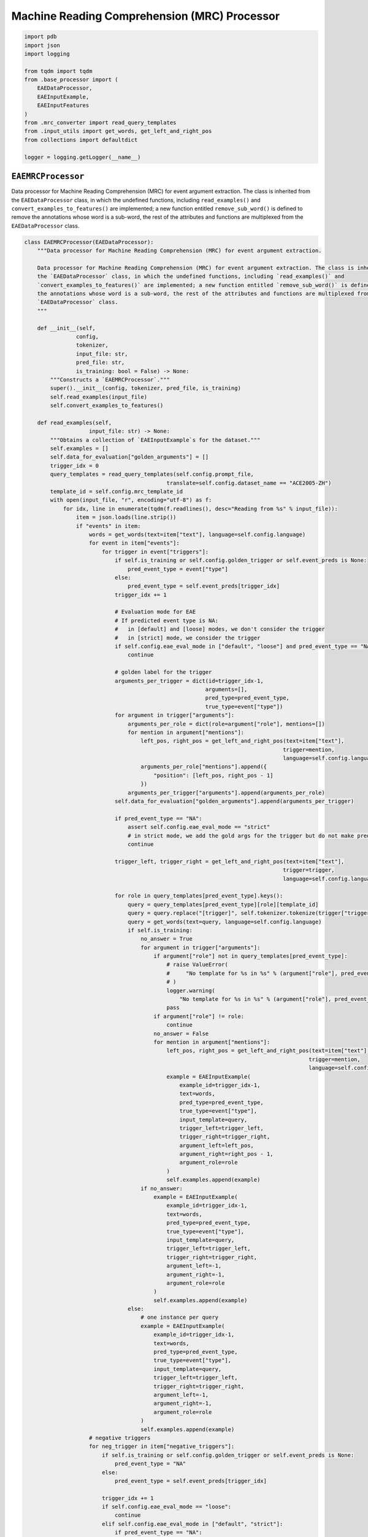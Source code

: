 Machine Reading Comprehension (MRC) Processor
=============================================

.. code-block:: python

    import pdb
    import json
    import logging

    from tqdm import tqdm
    from .base_processor import (
        EAEDataProcessor,
        EAEInputExample,
        EAEInputFeatures
    )
    from .mrc_converter import read_query_templates
    from .input_utils import get_words, get_left_and_right_pos
    from collections import defaultdict

    logger = logging.getLogger(__name__)

``EAEMRCProcessor``
-------------------

Data processor for Machine Reading Comprehension (MRC) for event argument extraction. The class is inherited from
the ``EAEDataProcessor`` class, in which the undefined functions, including ``read_examples()`` and
``convert_examples_to_features()`` are implemented; a new function entitled ``remove_sub_word()`` is defined to remove
the annotations whose word is a sub-word, the rest of the attributes and functions are multiplexed from the
``EAEDataProcessor`` class.

.. code-block:: python

    class EAEMRCProcessor(EAEDataProcessor):
        """Data processor for Machine Reading Comprehension (MRC) for event argument extraction.

        Data processor for Machine Reading Comprehension (MRC) for event argument extraction. The class is inherited from
        the `EAEDataProcessor` class, in which the undefined functions, including `read_examples()` and
        `convert_examples_to_features()` are implemented; a new function entitled `remove_sub_word()` is defined to remove
        the annotations whose word is a sub-word, the rest of the attributes and functions are multiplexed from the
        `EAEDataProcessor` class.
        """

        def __init__(self,
                    config,
                    tokenizer,
                    input_file: str,
                    pred_file: str,
                    is_training: bool = False) -> None:
            """Constructs a `EAEMRCProcessor`."""
            super().__init__(config, tokenizer, pred_file, is_training)
            self.read_examples(input_file)
            self.convert_examples_to_features()

        def read_examples(self,
                        input_file: str) -> None:
            """Obtains a collection of `EAEInputExample`s for the dataset."""
            self.examples = []
            self.data_for_evaluation["golden_arguments"] = []
            trigger_idx = 0
            query_templates = read_query_templates(self.config.prompt_file,
                                                translate=self.config.dataset_name == "ACE2005-ZH")
            template_id = self.config.mrc_template_id
            with open(input_file, "r", encoding="utf-8") as f:
                for idx, line in enumerate(tqdm(f.readlines(), desc="Reading from %s" % input_file)):
                    item = json.loads(line.strip())
                    if "events" in item:
                        words = get_words(text=item["text"], language=self.config.language)
                        for event in item["events"]:
                            for trigger in event["triggers"]:
                                if self.is_training or self.config.golden_trigger or self.event_preds is None:
                                    pred_event_type = event["type"]
                                else:
                                    pred_event_type = self.event_preds[trigger_idx]
                                trigger_idx += 1

                                # Evaluation mode for EAE
                                # If predicted event type is NA:
                                #   in [default] and [loose] modes, we don't consider the trigger
                                #   in [strict] mode, we consider the trigger
                                if self.config.eae_eval_mode in ["default", "loose"] and pred_event_type == "NA":
                                    continue

                                # golden label for the trigger
                                arguments_per_trigger = dict(id=trigger_idx-1,
                                                            arguments=[],
                                                            pred_type=pred_event_type,
                                                            true_type=event["type"])
                                for argument in trigger["arguments"]:
                                    arguments_per_role = dict(role=argument["role"], mentions=[])
                                    for mention in argument["mentions"]:
                                        left_pos, right_pos = get_left_and_right_pos(text=item["text"],
                                                                                    trigger=mention,
                                                                                    language=self.config.language)
                                        arguments_per_role["mentions"].append({
                                            "position": [left_pos, right_pos - 1]
                                        })
                                    arguments_per_trigger["arguments"].append(arguments_per_role)
                                self.data_for_evaluation["golden_arguments"].append(arguments_per_trigger)

                                if pred_event_type == "NA":
                                    assert self.config.eae_eval_mode == "strict"
                                    # in strict mode, we add the gold args for the trigger but do not make predictions
                                    continue

                                trigger_left, trigger_right = get_left_and_right_pos(text=item["text"],
                                                                                    trigger=trigger,
                                                                                    language=self.config.language)

                                for role in query_templates[pred_event_type].keys():
                                    query = query_templates[pred_event_type][role][template_id]
                                    query = query.replace("[trigger]", self.tokenizer.tokenize(trigger["trigger_word"])[0])
                                    query = get_words(text=query, language=self.config.language)
                                    if self.is_training:
                                        no_answer = True
                                        for argument in trigger["arguments"]:
                                            if argument["role"] not in query_templates[pred_event_type]:
                                                # raise ValueError(
                                                #     "No template for %s in %s" % (argument["role"], pred_event_type)
                                                # )
                                                logger.warning(
                                                    "No template for %s in %s" % (argument["role"], pred_event_type))
                                                pass
                                            if argument["role"] != role:
                                                continue
                                            no_answer = False
                                            for mention in argument["mentions"]:
                                                left_pos, right_pos = get_left_and_right_pos(text=item["text"],
                                                                                            trigger=mention,
                                                                                            language=self.config.language)
                                                example = EAEInputExample(
                                                    example_id=trigger_idx-1,
                                                    text=words,
                                                    pred_type=pred_event_type,
                                                    true_type=event["type"],
                                                    input_template=query,
                                                    trigger_left=trigger_left,
                                                    trigger_right=trigger_right,
                                                    argument_left=left_pos,
                                                    argument_right=right_pos - 1,
                                                    argument_role=role
                                                )
                                                self.examples.append(example)
                                        if no_answer:
                                            example = EAEInputExample(
                                                example_id=trigger_idx-1,
                                                text=words,
                                                pred_type=pred_event_type,
                                                true_type=event["type"],
                                                input_template=query,
                                                trigger_left=trigger_left,
                                                trigger_right=trigger_right,
                                                argument_left=-1,
                                                argument_right=-1,
                                                argument_role=role
                                            )
                                            self.examples.append(example)
                                    else:
                                        # one instance per query
                                        example = EAEInputExample(
                                            example_id=trigger_idx-1,
                                            text=words,
                                            pred_type=pred_event_type,
                                            true_type=event["type"],
                                            input_template=query,
                                            trigger_left=trigger_left,
                                            trigger_right=trigger_right,
                                            argument_left=-1,
                                            argument_right=-1,
                                            argument_role=role
                                        )
                                        self.examples.append(example)
                        # negative triggers
                        for neg_trigger in item["negative_triggers"]:
                            if self.is_training or self.config.golden_trigger or self.event_preds is None:
                                pred_event_type = "NA"
                            else:
                                pred_event_type = self.event_preds[trigger_idx]

                            trigger_idx += 1
                            if self.config.eae_eval_mode == "loose":
                                continue
                            elif self.config.eae_eval_mode in ["default", "strict"]:
                                if pred_event_type == "NA":
                                    continue
                                trigger_left, trigger_right = get_left_and_right_pos(text=item["text"],
                                                                                    trigger=neg_trigger,
                                                                                    language=self.config.language)
                                for role in query_templates[pred_event_type].keys():
                                    query = query_templates[pred_event_type][role][template_id]
                                    query = query.replace("[trigger]",
                                                        self.tokenizer.tokenize(neg_trigger["trigger_word"])[0])
                                    query = get_words(text=query, language=self.config.language)
                                    # one instance per query
                                    example = EAEInputExample(
                                        example_id=trigger_idx-1,
                                        text=words,
                                        pred_type=pred_event_type,
                                        true_type="NA",
                                        input_template=query,
                                        trigger_left=trigger_left,
                                        trigger_right=trigger_right,
                                        argument_left=-1,
                                        argument_right=-1,
                                        argument_role=role
                                    )
                                    self.examples.append(example)

                            else:
                                raise ValueError("Invalid eae_eval_mode: %s" % self.config.eae_eval_mode)
                    else:
                        for candi in item["candidates"]:
                            trigger_left, trigger_right = get_left_and_right_pos(text=item["text"],
                                                                                trigger=candi,
                                                                                language=self.config.language)
                            pred_event_type = self.event_preds[trigger_idx]
                            trigger_idx += 1
                            if pred_event_type != "NA":
                                for role in query_templates[pred_event_type].keys():
                                    query = query_templates[pred_event_type][role][template_id]
                                    query = query.replace("[trigger]", self.tokenizer.tokenize(candi["trigger_word"])[0])
                                    query = get_words(text=query, language=self.config.language)
                                    # one instance per query
                                    example = EAEInputExample(
                                        example_id=trigger_idx-1,
                                        text=words,
                                        pred_type=pred_event_type,
                                        true_type="NA",
                                        input_template=query,
                                        trigger_left=trigger_left,
                                        trigger_right=trigger_right,
                                        argument_left=-1,
                                        argument_right=-1,
                                        argument_role=role
                                    )
                                    self.examples.append(example)
                if self.event_preds is not None:
                    assert trigger_idx == len(self.event_preds)

        def convert_examples_to_features(self) -> None:
            """Converts the `EAEInputExample`s into `EAEInputFeatures`s."""
            self.input_features = []
            self.data_for_evaluation["text_range"] = []
            self.data_for_evaluation["text"] = []

            for example in tqdm(self.examples, desc="Processing features for MRC"):
                # context
                input_context = self.tokenizer(example.text,
                                            truncation=True,
                                            max_length=self.config.max_seq_length,
                                            is_split_into_words=True)
                # template
                input_template = self.tokenizer(example.input_template,
                                                truncation=True,
                                                padding="max_length",
                                                max_length=self.config.max_seq_length,
                                                is_split_into_words=True)

                input_context = self.remove_sub_word(input_context)
                # concatenate
                input_ids = input_context["input_ids"] + input_template["input_ids"]
                attention_mask = input_context["attention_mask"] + input_template["attention_mask"]
                token_type_ids = [0] * len(input_context["input_ids"]) + [1] * len(input_template["input_ids"])
                # truncation
                input_ids = input_ids[:self.config.max_seq_length]
                attention_mask = attention_mask[:self.config.max_seq_length]
                token_type_ids = token_type_ids[:self.config.max_seq_length]
                # output labels
                start_position = 0 if example.argument_left == -1 else example.argument_left + 1
                end_position = 0 if example.argument_right == -1 else example.argument_right + 1
                # data for evaluation
                text_range = dict()
                text_range["start"] = 1
                text_range["end"] = text_range["start"] + sum(input_context["attention_mask"][1:])
                self.data_for_evaluation["text_range"].append(text_range)
                self.data_for_evaluation["text"].append(example.text)
                # features
                features = EAEInputFeatures(
                    example_id=example.example_id,
                    input_ids=input_ids,
                    attention_mask=attention_mask,
                    token_type_ids=token_type_ids,
                    argument_left=start_position,
                    argument_right=end_position
                )
                self.input_features.append(features)

        @staticmethod
        def remove_sub_word(inputs):
            """Removes the annotations whose word is a sub-word."""
            outputs = defaultdict(list)
            pre_word_id = -1
            for token_id, word_id in enumerate(inputs.word_ids()):
                if token_id == 0 or (word_id != pre_word_id and word_id is not None):
                    for key in inputs:
                        outputs[key].append(inputs[key][token_id])
                pre_word_id = word_id
            return outputs
